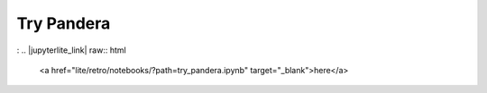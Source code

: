 Try Pandera
===============
:
.. |jupyterlite_link| raw:: html

   <a href="lite/retro/notebooks/?path=try_pandera.ipynb" target="_blank">here</a>

.. retrolite:: notebooks/try_pandera.ipynb
